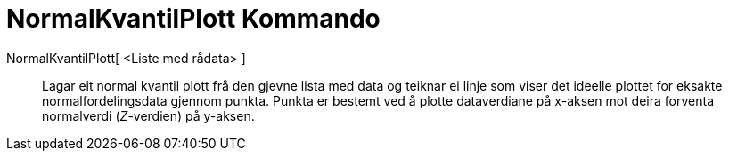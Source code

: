 = NormalKvantilPlott Kommando
:page-en: commands/NormalQuantilePlot
ifdef::env-github[:imagesdir: /nn/modules/ROOT/assets/images]

NormalKvantilPlott[ <Liste med rådata> ]::
  Lagar eit normal kvantil plott frå den gjevne lista med data og teiknar ei linje som viser det ideelle plottet for
  eksakte normalfordelingsdata gjennom punkta. Punkta er bestemt ved å plotte dataverdiane på x-aksen mot deira forventa
  normalverdi (_Z_-verdien) på y-aksen.
